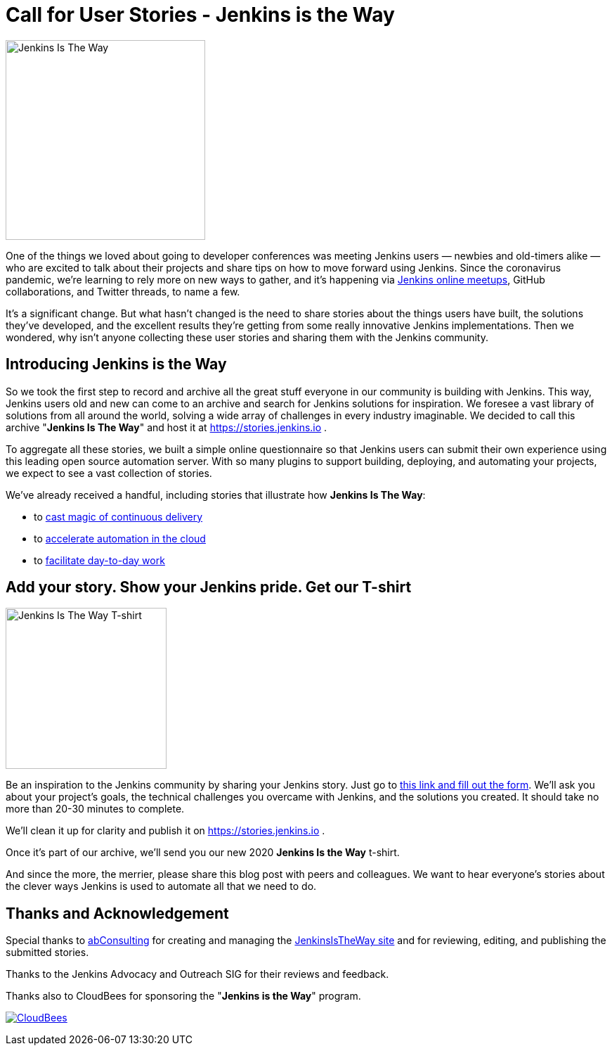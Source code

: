 = Call for User Stories - Jenkins is the Way
:page-layout: blog
:page-tags: announcement, outreach-programs, advocacy-and-outreach
:page-author: alyssat, markewaite
:page-opengraph: ../../images/images/post-images/jenkins-is-the-way/jenkins-is-the-way-opengraph.png

image:/images/images/post-images/jenkins-is-the-way/jenkins-is-the-way.png[Jenkins Is The Way, role=center, float=right, height=284]

One of the things we loved about going to developer conferences was meeting Jenkins users — newbies and old-timers alike — who are excited to talk about their projects and share tips on how to move forward using Jenkins.
Since the coronavirus pandemic, we're learning to rely more on new ways to gather, and it's happening via link:/events/online-meetup/[Jenkins online meetups], GitHub collaborations, and Twitter threads, to name a few.

It's a significant change.
But what hasn't changed is the need to share stories about the things users have built, the solutions they've developed, and the excellent results they're getting from some really innovative Jenkins implementations.
Then we wondered, why isn't anyone collecting these user stories and sharing them with the Jenkins community.

== Introducing Jenkins is the Way

So we took the first step to record and archive all the great stuff everyone in our community is building with Jenkins.
This way, Jenkins users old and new can come to an archive and search for Jenkins solutions for inspiration.
We foresee a vast library of solutions from all around the world, solving a wide array of challenges in every industry imaginable.
We decided to call this archive "*Jenkins Is The Way*" and host it at https://stories.jenkins.io .

To aggregate all these stories, we built a simple online questionnaire so that Jenkins users can submit their own experience using this leading open source automation server.
With so many plugins to support building, deploying, and automating your projects, we expect to see a vast collection of stories.

We've already received a handful, including stories that illustrate how *Jenkins Is The Way*:

* to link:https://stories.jenkins.io/user-story/to-cast-magic-of-continuous-delivery/[cast magic of continuous delivery]
* to link:https://stories.jenkins.io/user-story/to-accelerate-automation-in-the-cloud/[accelerate automation in the cloud]
* to link:https://stories.jenkins.io/user-story/to-facilitate-day-to-day-work/[facilitate day-to-day work]

== Add your story. Show your Jenkins pride. Get our T-shirt

image:/images/images/post-images/jenkins-is-the-way/jenkins-is-the-way-t-shirt.png[Jenkins Is The Way T-shirt, role=center, float=left, height=229]

Be an inspiration to the Jenkins community by sharing your Jenkins story.
Just go to link:https://www.surveymonkey.com/r/JenkinsIsTheWay[this link and fill out the form].
We'll ask you about your project's goals, the technical challenges you overcame with Jenkins, and the solutions you created.
It should take no more than 20-30 minutes to complete.

We'll clean it up for clarity and publish it on https://stories.jenkins.io .

Once it's part of our archive, we'll send you our new 2020 *Jenkins Is the Way* t-shirt.

And since the more, the merrier, please share this blog post with peers and colleagues.
We want to hear everyone's stories about the clever ways Jenkins is used to automate all that we need to do.

== Thanks and Acknowledgement

Special thanks to link:http://abconsulting.agency/[abConsulting] for creating and managing the link:https://stories.jenkins.io[JenkinsIsTheWay site] and for reviewing, editing, and publishing the submitted stories.

Thanks to the Jenkins Advocacy and Outreach SIG for their reviews and feedback.

Thanks also to CloudBees for sponsoring the "*Jenkins is the Way*" program.

image:/images/images/sponsors/cloudbees.png[CloudBees,link="https://cloudbees.com"]
